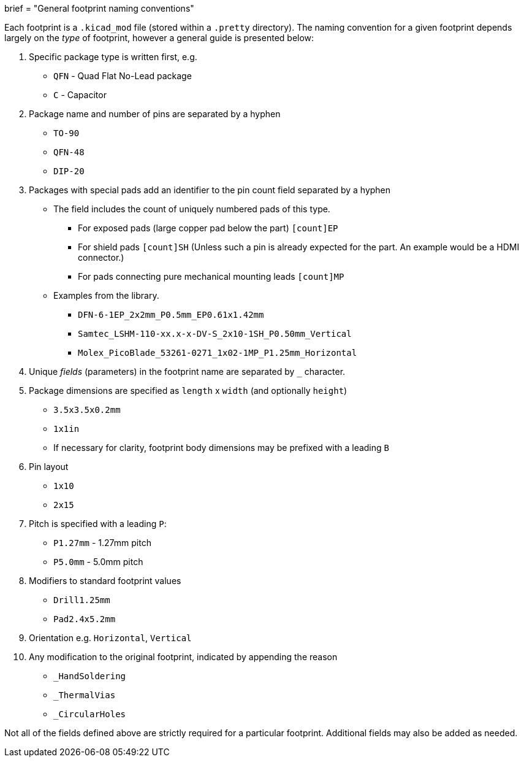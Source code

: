 +++
brief = "General footprint naming conventions"
+++

Each footprint is a `.kicad_mod` file (stored within a `.pretty` directory). The naming convention for a given footprint depends largely on the _type_ of footprint, however a general guide is presented below:

. Specific package type is written first, e.g.
  * `QFN` - Quad Flat No-Lead package
  * `C` - Capacitor
. Package name and number of pins are separated by a hyphen
  * `TO-90`
  * `QFN-48`
  * `DIP-20`
. Packages with special pads add an identifier to the pin count field separated by a hyphen
  * The field includes the count of uniquely numbered pads of this type.
  ** For exposed pads (large copper pad below the part) `[count]EP`
  ** For shield pads `[count]SH` (Unless such a pin is already expected for the part. An example would be a HDMI connector.)
  ** For pads connecting pure mechanical mounting leads `[count]MP`
  * Examples from the library.
  ** `DFN-6-1EP_2x2mm_P0.5mm_EP0.61x1.42mm`
  ** `Samtec_LSHM-110-xx.x-x-DV-S_2x10-1SH_P0.50mm_Vertical`
  ** `Molex_PicoBlade_53261-0271_1x02-1MP_P1.25mm_Horizontal`
. Unique _fields_ (parameters) in the footprint name are separated by `_` character.
. Package dimensions are specified as `length` x `width` (and optionally `height`)
  * `3.5x3.5x0.2mm`
  * `1x1in`
  * If necessary for clarity, footprint body dimensions may be prefixed with a leading `B`
. Pin layout
  * `1x10`
  * `2x15`
. Pitch is specified with a leading `P`:
  * `P1.27mm` - 1.27mm pitch
  * `P5.0mm` - 5.0mm pitch
. Modifiers to standard footprint values
  * `Drill1.25mm`
  * `Pad2.4x5.2mm`
. Orientation e.g. `Horizontal`, `Vertical`
. Any modification to the original footprint, indicated by appending the reason
  * `_HandSoldering`
  * `_ThermalVias`
  * `_CircularHoles`

Not all of the fields defined above are strictly required for a particular footprint. Additional fields may also be added as needed.
